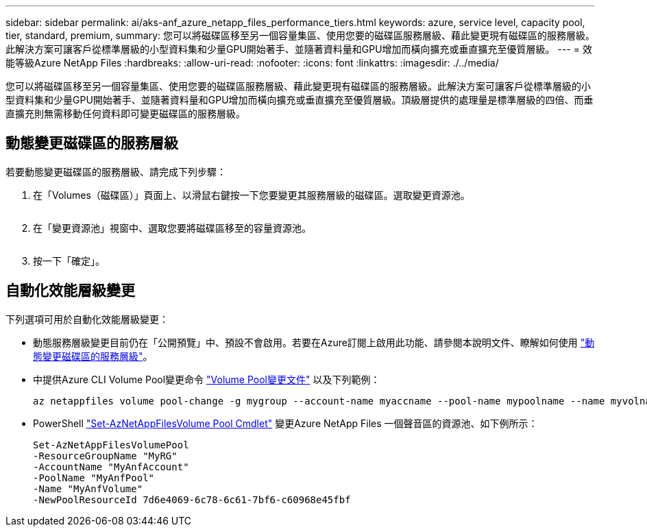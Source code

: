 ---
sidebar: sidebar 
permalink: ai/aks-anf_azure_netapp_files_performance_tiers.html 
keywords: azure, service level, capacity pool, tier, standard, premium, 
summary: 您可以將磁碟區移至另一個容量集區、使用您要的磁碟區服務層級、藉此變更現有磁碟區的服務層級。此解決方案可讓客戶從標準層級的小型資料集和少量GPU開始著手、並隨著資料量和GPU增加而橫向擴充或垂直擴充至優質層級。 
---
= 效能等級Azure NetApp Files
:hardbreaks:
:allow-uri-read: 
:nofooter: 
:icons: font
:linkattrs: 
:imagesdir: ./../media/


[role="lead"]
您可以將磁碟區移至另一個容量集區、使用您要的磁碟區服務層級、藉此變更現有磁碟區的服務層級。此解決方案可讓客戶從標準層級的小型資料集和少量GPU開始著手、並隨著資料量和GPU增加而橫向擴充或垂直擴充至優質層級。頂級層提供的處理量是標準層級的四倍、而垂直擴充則無需移動任何資料即可變更磁碟區的服務層級。



== 動態變更磁碟區的服務層級

若要動態變更磁碟區的服務層級、請完成下列步驟：

. 在「Volumes（磁碟區）」頁面上、以滑鼠右鍵按一下您要變更其服務層級的磁碟區。選取變更資源池。
+
image:aks-anf_image10.png[""]

. 在「變更資源池」視窗中、選取您要將磁碟區移至的容量資源池。
+
image:aks-anf_image11.png[""]

. 按一下「確定」。




== 自動化效能層級變更

下列選項可用於自動化效能層級變更：

* 動態服務層級變更目前仍在「公開預覽」中、預設不會啟用。若要在Azure訂閱上啟用此功能、請參閱本說明文件、瞭解如何使用 https://docs.microsoft.com/azure/azure-netapp-files/dynamic-change-volume-service-level["動態變更磁碟區的服務層級"^]。
* 中提供Azure CLI Volume Pool變更命令 https://docs.microsoft.com/en-us/cli/azure/netappfiles/volume?view=azure-cli-latest&viewFallbackFrom=azure-cli-latest%20-%20az_netappfiles_volume_pool_change["Volume Pool變更文件"^] 以及下列範例：
+
....
az netappfiles volume pool-change -g mygroup --account-name myaccname --pool-name mypoolname --name myvolname --new-pool-resource-id mynewresourceid
....
* PowerShell https://docs.microsoft.com/powershell/module/az.netappfiles/set-aznetappfilesvolumepool?view=azps-5.8.0["Set-AzNetAppFilesVolume Pool Cmdlet"^] 變更Azure NetApp Files 一個聲音區的資源池、如下例所示：
+
....
Set-AzNetAppFilesVolumePool
-ResourceGroupName "MyRG"
-AccountName "MyAnfAccount"
-PoolName "MyAnfPool"
-Name "MyAnfVolume"
-NewPoolResourceId 7d6e4069-6c78-6c61-7bf6-c60968e45fbf
....

